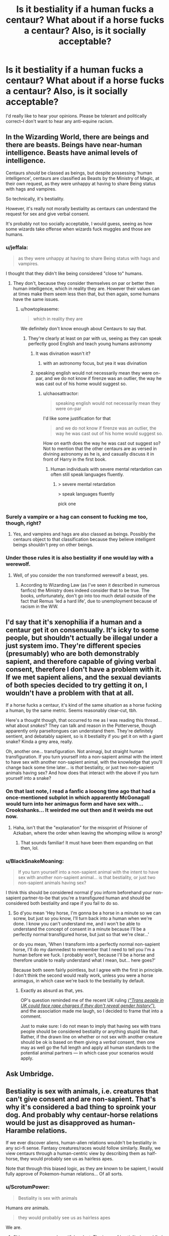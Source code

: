 #+TITLE: Is it bestiality if a human fucks a centaur? What about if a horse fucks a centaur? Also, is it socially acceptable?

* Is it bestiality if a human fucks a centaur? What about if a horse fucks a centaur? Also, is it socially acceptable?
:PROPERTIES:
:Author: Hostiel
:Score: 43
:DateUnix: 1465735316.0
:DateShort: 2016-Jun-12
:FlairText: Discussion
:END:
I'd really like to hear your opinions. Please be tolerant and politically correct--I don't want to hear any anti-equine racism.


** In the Wizarding World, there are beings and there are beasts. Beings have near-human intelligence. Beasts have animal levels of intelligence.

Centaurs /should/ be classed as beings, but despite possessing 'human intelligence', centaurs are classified as Beasts by the Ministry of Magic, at their own request, as they were unhappy at having to share Being status with hags and vampires.

So technically, it's bestiality.

However, it's really not morally bestiality as centaurs can understand the request for sex and give verbal consent.

It's probably not too socially acceptable, I would guess, seeing as how some wizards take offense when wizards fuck muggles and those are humans.
:PROPERTIES:
:Author: cavelioness
:Score: 52
:DateUnix: 1465735844.0
:DateShort: 2016-Jun-12
:END:

*** u/jeffala:
#+begin_quote
  as they were unhappy at having to share Being status with hags and vampires.
#+end_quote

I thought that they didn't like being considered "close to" humans.
:PROPERTIES:
:Author: jeffala
:Score: 13
:DateUnix: 1465741883.0
:DateShort: 2016-Jun-12
:END:

**** They don't, because they consider themselves on par or better then human intelligence, which in reality they are. However their values can at times make them seem less then that, but then again, some humans have the same issues.
:PROPERTIES:
:Author: Noexit007
:Score: 8
:DateUnix: 1465757915.0
:DateShort: 2016-Jun-12
:END:

***** u/howtopleaseme:
#+begin_quote
  which in reality they are
#+end_quote

We definitely don't know enough about Centaurs to say that.
:PROPERTIES:
:Author: howtopleaseme
:Score: 10
:DateUnix: 1465768112.0
:DateShort: 2016-Jun-13
:END:

****** They're clearly at least on par with us, seeing as they can speak perfectly good English and teach young humans astronomy
:PROPERTIES:
:Author: chaosattractor
:Score: 9
:DateUnix: 1465770065.0
:DateShort: 2016-Jun-13
:END:

******* It was divination wasn't it?
:PROPERTIES:
:Author: Judy-Lee
:Score: 6
:DateUnix: 1465775624.0
:DateShort: 2016-Jun-13
:END:

******** with an astronomy focus, but yea it was divination
:PROPERTIES:
:Author: TurtlePig
:Score: 3
:DateUnix: 1465781344.0
:DateShort: 2016-Jun-13
:END:


******* speaking english would not necessarily mean they were on-par, and we do not know if firenze was an outlier, the way he was cast out of his home would suggest so.
:PROPERTIES:
:Author: TyrialFrost
:Score: 1
:DateUnix: 1465818061.0
:DateShort: 2016-Jun-13
:END:

******** u/chaosattractor:
#+begin_quote
  speaking english would not necessarily mean they were on-par
#+end_quote

I'd like some justification for that

#+begin_quote
  and we do not know if firenze was an outlier, the way he was cast out of his home would suggest so.
#+end_quote

How on earth does the way he was cast out suggest so? Not to mention that the other centaurs are as versed in divining astronomy as he is, and casually discuss it in front of Harry in the first book.
:PROPERTIES:
:Author: chaosattractor
:Score: 1
:DateUnix: 1465838414.0
:DateShort: 2016-Jun-13
:END:

********* Human individuals with severe mental retardation can often still speak languages fluently.
:PROPERTIES:
:Author: TyrialFrost
:Score: 1
:DateUnix: 1465860050.0
:DateShort: 2016-Jun-14
:END:

********** > severe mental retardation

> speak languages fluently

pick one
:PROPERTIES:
:Author: chaosattractor
:Score: 1
:DateUnix: 1465904210.0
:DateShort: 2016-Jun-14
:END:


*** Surely a vampire or a hag can consent to fucking me too, though, right?
:PROPERTIES:
:Score: 6
:DateUnix: 1465736039.0
:DateShort: 2016-Jun-12
:END:

**** Yes, and vampires and hags are also classed as beings. Possibly the centaurs object to that classification because they believe intelligent beings shouldn't prey on other beings.
:PROPERTIES:
:Author: cavelioness
:Score: 11
:DateUnix: 1465736297.0
:DateShort: 2016-Jun-12
:END:


*** Under those rules it is also bestiality if one would lay with a werewolf.
:PROPERTIES:
:Author: the_long_way_round25
:Score: 1
:DateUnix: 1465840869.0
:DateShort: 2016-Jun-13
:END:

**** Well, of you consider the non transformed werewolf a beast, yes.
:PROPERTIES:
:Author: Uralowa
:Score: 2
:DateUnix: 1466026252.0
:DateShort: 2016-Jun-16
:END:

***** According to Wizarding Law (as I've seen it described in numerous fanfics) the Ministry does indeed consider that to be true. The books, unfortunately, don't go into too much detail outside of the fact that Remus 'led a hard life', due to unemployment because of racism in the WW.
:PROPERTIES:
:Author: the_long_way_round25
:Score: 1
:DateUnix: 1466072066.0
:DateShort: 2016-Jun-16
:END:


** I'd say that it's xenophilia if a human and a centaur get it on consensually. It's icky to some people, but shouldn't actually be illegal under a just system imo. They're different species (presumably) who are both demonstrably sapient, and therefore capable of giving verbal consent, therefore I don't have a problem with it. If we met sapient aliens, and the sexual deviants of both species decided to try getting it on, I wouldn't have a problem with that at all.

If a horse fucks a centaur, it's kind of the same situation as a horse fucking a human, by the same metric. Seems reasonably clear-cut, tbh.

Here's a thought though, that occurred to me as I was reading this thread... what about /snakes/? They can talk and reason in the Potterverse, though apparently only parseltongues can understand them. They're definitely sentient, and debatably sapient, so is it bestiality if you get it on with a giant snake? Kinda a grey area, really.

Oh, another one... transfiguration. Not animagi, but straight human transfiguration. If you turn yourself into a non-sapient animal with the intent to have sex with another non-sapient animal, with the knowledge that you'll change back some time later... is /that/ bestiality, or just two non-sapient animals having sex? And how does that interact with the above if you turn yourself into a snake?
:PROPERTIES:
:Author: LordSunder
:Score: 18
:DateUnix: 1465745402.0
:DateShort: 2016-Jun-12
:END:

*** On that last note, I read a fanfic a looong time ago that had a once-mentioned subplot in which apparently McGonagall would turn into her animagus form and have sex with... Crookshanks... It weirded me out then and it weirds me out now.
:PROPERTIES:
:Author: LaraCroftWithBCups
:Score: 13
:DateUnix: 1465754168.0
:DateShort: 2016-Jun-12
:END:

**** Haha, isn't that the "explanation" for the missprint of Prisioner of Azkaban, where the order when leaving the whomping willow is wrong?
:PROPERTIES:
:Author: Hpfm2
:Score: 6
:DateUnix: 1465759214.0
:DateShort: 2016-Jun-12
:END:

***** That sounds familiar! It must have been them expanding on that then, lol.
:PROPERTIES:
:Author: LaraCroftWithBCups
:Score: 1
:DateUnix: 1465782597.0
:DateShort: 2016-Jun-13
:END:


*** u/BlackSnakeMoaning:
#+begin_quote
  If you turn yourself into a non-sapient animal with the intent to have sex with another non-sapient animal... is that bestiality, or just two non-sapient animals having sex?
#+end_quote

I think this should be considered normal /if/ you inform beforehand your non-sapient partner-to-be that you're a transfigured human and should be considered both bestiality and rape if you fail to do so.
:PROPERTIES:
:Author: BlackSnakeMoaning
:Score: 1
:DateUnix: 1465821209.0
:DateShort: 2016-Jun-13
:END:

**** So d'you mean 'Hey horse, I'm gonna be a horse in a minute so we can screw, but just so you know, I'll turn back into a human when we're done. I know you can't understand me, and I won't be able to understand the concept of consent in a minute because I'll be a perfectly normal transfigured horse, but just so that we're clear...'

or do you mean, 'When I transform into a perfectly normal non-sapient horse, I'll do my damnedest to remember that I need to tell you I'm a human before we fuck. I probably won't, because I'll be a horse and therefore unable to really understand what I mean, but... here goes?'

Because both seem fairly pointless, but I agree with the first in principle. I don't think the second would really work, unless you were a horse animagus, in which case we're back to the bestiality by default.
:PROPERTIES:
:Author: LordSunder
:Score: 4
:DateUnix: 1465822385.0
:DateShort: 2016-Jun-13
:END:

***** Exactly as absurd as that, yes.

OP's question reminded me of the recent UK ruling /[[https://www.reddit.com/r/worldnews/comments/4ngh99/trans_people_in_uk_could_face_rape_charges_if/][(“Trans people in UK could face rape charges if they don't reveal gender history”)]]/, and the association made me laugh, so I decided to frame that into a comment.

Just to make sure: I do not mean to imply that having sex with trans people should be considered bestiality or anything stupid like that. Rather, if the drawn line on whether or not sex with another creature should be ok is based on them giving a /verbal/ consent, then one may as well go the full length and apply all human standards to the potential animal partners --- in which case your scenarios would apply.
:PROPERTIES:
:Author: BlackSnakeMoaning
:Score: 1
:DateUnix: 1465824547.0
:DateShort: 2016-Jun-13
:END:


** Ask Umbridge.
:PROPERTIES:
:Author: Zeitgeist84
:Score: 40
:DateUnix: 1465735785.0
:DateShort: 2016-Jun-12
:END:


** Bestiality is sex with animals, i.e. creatures that can't give consent and are non-sapient. That's why it's considered a bad thing to sproink your dog. And probably why centaur-horse relations would be just as disapproved as human-Harambe relations.

If we ever discover aliens, human-alien relations wouldn't be bestiality in any sci-fi sense. Fantasy creatures/races would follow similarly. Really, we view centaurs through a human-centric view by describing them as half-horse, they would probably see us as hairless apes.

Note that through this biased logic, as they are known to be sapient, I would fully approve of Pokemon-human relations... Of all sorts.
:PROPERTIES:
:Author: 19-200
:Score: 7
:DateUnix: 1465736124.0
:DateShort: 2016-Jun-12
:END:

*** u/ScrotumPower:
#+begin_quote
  Bestiality is sex with animals
#+end_quote

Humans /are/ animals.

#+begin_quote
  they would probably see us as hairless apes
#+end_quote

We are.
:PROPERTIES:
:Author: ScrotumPower
:Score: 5
:DateUnix: 1465739073.0
:DateShort: 2016-Jun-12
:END:

**** Shine on, you crazy, beautiful pedant. The issue of bestiality is muddled enough without confusing our terms by implying that we aren't also animals. The issue with bestiality isn't even /about/ the idea of 'sex with animals'. It's solely about consent, and the ability to meaningfully give it.

Also, given that a centaur is notably sapient, them screwing a horse would be just as bad as us doing it. Unless horses are somehow sapient in the Potterverse. Who knows, apparently fucking /snakes/ are sapient, after all.
:PROPERTIES:
:Author: LordSunder
:Score: 15
:DateUnix: 1465744918.0
:DateShort: 2016-Jun-12
:END:

***** I like to think that only magical snakes are truly sentient. All the regular snakes are just like "sun... food... yum..."
:PROPERTIES:
:Author: Averant
:Score: 5
:DateUnix: 1465766534.0
:DateShort: 2016-Jun-13
:END:

****** The snake in the zoo could read and speak/understand two (human) languages (or their Parseltongue equivalents)
:PROPERTIES:
:Author: chaosattractor
:Score: 4
:DateUnix: 1465770174.0
:DateShort: 2016-Jun-13
:END:

******* And is thus deemed a magical snake in my headcanon.
:PROPERTIES:
:Author: Averant
:Score: 4
:DateUnix: 1465770754.0
:DateShort: 2016-Jun-13
:END:

******** ...math checks out

I mean, otherwise the HPverse is a gigantic bunch of dicks for treating the snake family (sub-order?) the way they do
:PROPERTIES:
:Author: chaosattractor
:Score: 4
:DateUnix: 1465771015.0
:DateShort: 2016-Jun-13
:END:

********* They weren't already a gigantic bunch of dicks for various other reasons? /s

I agree. Just another loose end in JKR's beautiful world.
:PROPERTIES:
:Author: Averant
:Score: 1
:DateUnix: 1465771143.0
:DateShort: 2016-Jun-13
:END:


** See all this and more in:

[[https://m.fanfiction.net/s/8673659/1/Animagus-Mishap-SLOW-UPDATES]]
:PROPERTIES:
:Author: davepeters1977
:Score: 4
:DateUnix: 1465739156.0
:DateShort: 2016-Jun-12
:END:

*** The author's profile is the best thing about that fanfiction.
:PROPERTIES:
:Author: throwy09
:Score: 4
:DateUnix: 1465757849.0
:DateShort: 2016-Jun-12
:END:

**** Why'd I do it.
:PROPERTIES:
:Author: DetentionWithDolores
:Score: 2
:DateUnix: 1465784064.0
:DateShort: 2016-Jun-13
:END:


** Of course it's acceptable. Especially when it's *true love.*
:PROPERTIES:
:Score: 5
:DateUnix: 1465735652.0
:DateShort: 2016-Jun-12
:END:

*** Soul bonds?
:PROPERTIES:
:Author: jeffala
:Score: 4
:DateUnix: 1465741924.0
:DateShort: 2016-Jun-12
:END:


** I think it would be tremendously unsatisfying for Man on Centaur-Babe action, and quite possible for a Centaur dong to literally split a woman in half. That said, I'd fuck a Centaur babe, given the opportunity, I think. Maybe even more than once, if it's any good. But if you can have a conversation with someone, you can certainly stick your dick in them. Why is that even debatable? Just don't do it in the street where some kid is gonna walk in on it, or the grocery store when I'm getting tortillas.
:PROPERTIES:
:Author: CastoBlasto
:Score: 2
:DateUnix: 1465826532.0
:DateShort: 2016-Jun-13
:END:


** my headcannon is that you only have male centuars and the raise and breed with mare.
:PROPERTIES:
:Author: tomintheconer
:Score: 1
:DateUnix: 1465860164.0
:DateShort: 2016-Jun-14
:END:

